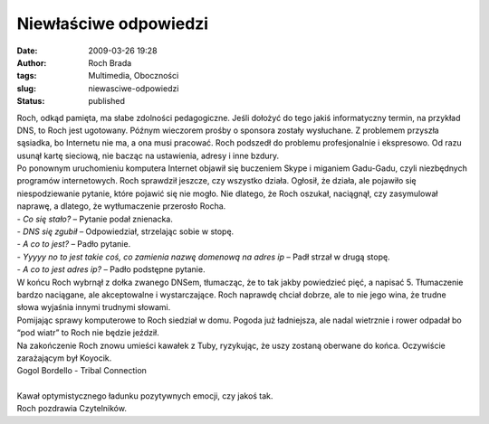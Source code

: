 Niewłaściwe odpowiedzi
######################
:date: 2009-03-26 19:28
:author: Roch Brada
:tags: Multimedia, Oboczności
:slug: niewasciwe-odpowiedzi
:status: published

| Roch, odkąd pamięta, ma słabe zdolności pedagogiczne. Jeśli dołożyć do tego jakiś informatyczny termin, na przykład DNS, to Roch jest ugotowany. Późnym wieczorem prośby o sponsora zostały wysłuchane. Z problemem przyszła sąsiadka, bo Internetu nie ma, a ona musi pracować. Roch podszedł do problemu profesjonalnie i ekspresowo. Od razu usunął kartę sieciową, nie bacząc na ustawienia, adresy i inne bzdury.
| Po ponownym uruchomieniu komputera Internet objawił się buczeniem Skype i miganiem Gadu-Gadu, czyli niezbędnych programów internetowych. Roch sprawdził jeszcze, czy wszystko działa. Ogłosił, że działa, ale pojawiło się niespodziewanie pytanie, które pojawić się nie mogło. Nie dlatego, że Roch oszukał, naciągnął, czy zasymulował naprawę, a dlatego, że wytłumaczenie przerosło Rocha.
| - *Co się stało?* – Pytanie podał znienacka.
| - *DNS się zgubił* – Odpowiedział, strzelając sobie w stopę.
| - *A co to jest?* – Padło pytanie.
| - *Yyyyy no to jest takie coś, co zamienia nazwę domenową na adres ip* – Padł strzał w drugą stopę.
| - *A co to jest adres ip?* – Padło podstępne pytanie.
| W końcu Roch wybrnął z dołka zwanego DNSem, tłumacząc, że to tak jakby powiedzieć pięć, a napisać 5. Tłumaczenie bardzo naciągane, ale akceptowalne i wystarczające. Roch naprawdę chciał dobrze, ale to nie jego wina, że trudne słowa wyjaśnia innymi trudnymi słowami.
| Pomijając sprawy komputerowe to Roch siedział w domu. Pogoda już ładniejsza, ale nadal wietrznie i rower odpadał bo “pod wiatr” to Roch nie będzie jeździł.

.. raw:: html

   <p>

| Na zakończenie Roch znowu umieści kawałek z Tuby, ryzykując, że uszy zostaną oberwane do końca. Oczywiście zarażającym był Koyocik.

.. raw:: html

   <center>

| Gogol Bordello - Tribal Connection

.. raw:: html

   <object width="425" height="344">

.. raw:: html

   <embed src="http://www.youtube.com/v/SW1OglXLIHE&amp;hl=pl&amp;fs=1&amp;color1=0x3a3a3a&amp;color2=0x999999" type="application/x-shockwave-flash" allowscriptaccess="always" allowfullscreen="true" width="425" height="344">

.. raw:: html

   </embed>

.. raw:: html

   </object>

.. raw:: html

   </center>

| 
| Kawał optymistycznego ładunku pozytywnych emocji, czy jakoś tak.
| Roch pozdrawia Czytelników.

.. raw:: html

   <center>

.. raw:: html

   </center>

.. raw:: html

   <center>

.. raw:: html

   </center>

.. raw:: html

   <center>

.. raw:: html

   <center>

.. raw:: html

   </center>

.. raw:: html

   </center>

.. raw:: html

   </p>
